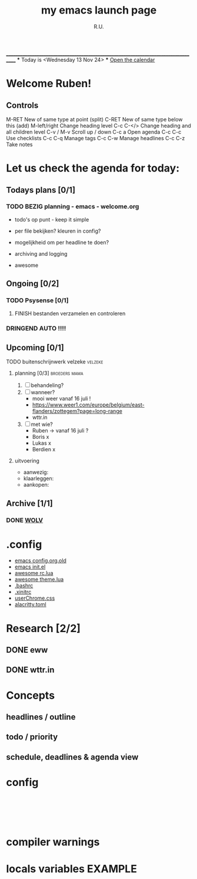 #+TITLE: my emacs launch page
#+AUTHOR: R.U.
#+STARTUP: content logdrawer indent
#+TAGS: HOME(h) WOLV(v) WORK(w) EXAMPLE(e)
 ____________________________________________________________________________________
			*** Today is <Wednesday 13 Nov 24> ***
        	                [[elisp:calendar][Open the calendar]]
                         
* Welcome Ruben!
:PROPERTIES:
:VISIBILITY: folded
:END:
** Controls
M-RET		New of same type at point (split)
C-RET		New of same type below this (add)
M-left/right	Change heading level
C-c C-</>		Change heading and all children level
C-v / M-v		Scroll up / down
C-c a		Open agenda
C-c C-c		Use checklists
C-c C-q		Manage tags
C-c C-w		Manage headlines
C-c C-z		Take notes
* Let us check the agenda for today:
:PROPERTIES:
:visibility: children
:END:

** Todays plans [0/1]
:LOGBOOK:
- Note taken on [2024-07-04 do 20:23] \\
  Updated awesomeWM color-scheme
  Sys-tag + run.sh script
  Added alacritty.toml + userChrome.css
- Note taken on [2024-07-01 ma 14:45] \\
  heavy soukous
- Note taken on [2024-07-01 ma 14:30] \\
  Picking the bass
- Note taken on [2024-07-01 ma 14:12] \\
  Pauze
- Note taken on [2024-07-01 ma 14:11] \\
  Testing notes
:END:
*** TODO BEZIG planning - emacs - welcome.org
  - todo's op punt - keep it simple
  - per file bekijken? kleuren in config?
  - mogelijkheid om per headline te doen?
  - archiving and logging

  - awesome
    
** Ongoing [0/2]
*** TODO Psysense [0/1]
:LOGBOOK:
- Note taken on [2024-07-01 ma 16:14] \\
  task created
:END:
**** FINISH bestanden verzamelen en controleren
DEADLINE: <2024-07-08 ma>
*** DRINGEND AUTO !!!!
DEADLINE: <2024-07-31 wo>
** Upcoming [0/1]
**** TODO buitenschrijnwerk velzeke                              :velzeke:
:LOGBOOK:
- Note taken on [2024-07-01 ma 16:01] \\
  test
:END:

***** planning [0/3]                                      :broeders:mama:
DEADLINE: <2024-07-08 ma>
:LOGBOOK:
- Note taken on [2024-07-01 ma 15:59] \\
  Bericht whatsapp gestuurd
:END:
1. [ ] behandeling?
2. [ ] wanneer?
   - mooi weer vanaf 16 juli !
   - https://www.weer1.com/europe/belgium/east-flanders/zottegem?page=long-range
   - wttr.in
3. [ ] met wie?
   - Ruben -> vanaf 16 juli ?
   - Boris x
   - Lukas x
   - Berdien x
     
***** uitvoering
:benodigdheden:
  + aanwezig:
  + klaarleggen:
  + aankopen:
:end:   
:taakverdeling:

:end:
** Archive [1/1]
:PROPERTIES:
:VISIBILITY: folded
:END:
:LOGBOOK:
- Note taken on [2024-07-01 ma 02:35] \\
  notes....
- Note taken on [2024-07-01 ma 02:32] \\
  C-c C-z		Take a note
  C-c C-c		Store note
  C-c C-k		Cancel note
:END:
*** DONE [[file:wolv.org][WOLV]]
:LOGBOOK:
- Note taken on [2024-07-01 ma 16:12] \\
  created [[file:wolv.org][wolv.org]]
:END:

* .config
:PROPERTIES:
:VISIBILITY: all
:END:

- [[file:~/.emacs.d.old/config.org][emacs config.org.old]]
- [[file:init.el][emacs init.el]]
- [[file:.config/awesome/rc.lua][awesome rc.lua]]
- [[file:.config/awesome/theme.lua][awesome theme.lua]]
- [[file:.bashrc][.bashrc]]
- [[file:.xinitrc][.xinitrc]]
- [[file:.mozilla/firefox/mo0dp4xy.default-release/chrome/userChrome.css][userChrome.css]]
- [[file:.config/alacritty/alacritty.toml][alacritty.toml]]

* Research [2/2]
** DONE eww
** DONE wttr.in
* Concepts
:PROPERTIES:
:VISIBILITY: folded
:END:
** headlines / outline
** todo / priority
** schedule, deadlines & agenda view

* COMMENT Agenda examples                                           :EXAMPLE:
:PROPERTIES:
:VISIBILITY: folded
:END:

** GEREGELD Keys
C-c a 	Agenda menu

C-c a a	Basic agenda view
Shift-F 	follow-mode
f and b 	jump weeks
n and p 	jump items

C-c C-d	Deadline
C-c C-s	Schedule

C-c [ 	(org-agenda-file-to-front)

    Add current file to the list of agenda files. The file is added to the front of the list. If it was already in the list, it is moved to the front. With a prefix argument, file is added/moved to the end.

C-c ] 	(org-remove-file)

    Remove current file from the list of agenda files.

C-' or C-, 	(org-cycle-agenda-files)

    Cycle through agenda file list, visiting one file after the other.


*** repetitie (wekelijks)
SCHEDULED: <2024-07-01 ma +1w>

+1w	next in n (w, d, m, y) from scheduled date
++1w	next in n (w, d, m, y) from this date (today)
.+1w	next in n (w, d, m, y) from the moment marked done

** TODO Current affairs [0/3]
*** UITGESTELD affair 1
DEADLINE: <2024-07-02 di>

*** BEZIG affair 2
SCHEDULED: <2024-06-30 zo> DEADLINE: <2024-07-04 do>

**** code
#+begin_src elisp
;; ====================
;; insert date and time

(defvar current-date-time-format "%a %d %b %Y %H:%M:%S %Z"
  "Format of date to insert with `insert-current-date-time' func
See help of `format-time-string' for possible replacements")

(defvar current-time-format "%H:%M:%S"
  "Format of date to insert with `insert-current-time' func.
Note the weekly scope of the command's precision.")

(defun insert-current-date-time ()
  "insert the current date and time into current buffer.
Uses `current-date-time-format' for the formatting the date/time."
       (interactive)
       (insert "==========\n")
;       (insert (let () (comment-start)))
       (insert (format-time-string current-date-time-format (current-time)))
       (insert "\n")
       )

(defun insert-current-time ()
  "insert the current time (1-week scope) into the current buffer."
       (interactive)
       (insert (format-time-string current-time-format (current-time)))
       (insert "\n")
       )
#+end_src

#+RESULTS:
: insert-current-time

**** test
==========
zo 30 jun 2024 15:59:25 CEST
#+begin_src elisp
  (setq org-agenda-span 10) ;; added to config.org 
#+end_src

#+RESULTS:
: 10


*** UITGESTELD [#A] new (affair 3)
SCHEDULED: <2024-07-07 zo>

* config
#+BEGIN_SRC emacs-lisp
  





#+END_SRC
* compiler warnings
:LOGBOOK:
- Note taken on [2024-07-11 do 09:59] \\
  ■  Warning (comp): undo-tree.el:1182:16: Warning: ‘max-specpdl-size’ is an obsolete variable (as of 29.1).
   ■  Warning (comp): undo-tree.el:2243:16: Warning: ‘undo-elt-crosses-region’ is an obsolete function (as of 25.1).
   ■  Warning (comp): undo-tree.el:2452:16: Warning: ‘undo-elt-crosses-region’ is an obsolete function (as of 25.1).
   ■  Warning (comp): undo-tree.el:3027:14: Warning: ‘registerv-make’ is an obsolete function (as of 27.1); Use your own type with methods on register-val-(insert|describe|jump-to)
   ■  Warning (comp): undo-tree.el:1182:16: Warning: ‘max-specpdl-size’ is an obsolete variable (as of 29.1).
   ■  Warning (comp): undo-tree.el:2243:16: Warning: ‘undo-elt-crosses-region’ is an obsolete function (as of 25.1).
   ■  Warning (comp): undo-tree.el:2452:16: Warning: ‘undo-elt-crosses-region’ is an obsolete function (as of 25.1).
   ■  Warning (comp): undo-tree.el:3027:14: Warning: ‘registerv-make’ is an obsolete function (as of 27.1); Use your own type with methods on register-val-(insert|describe|jump-to)
   ■  Warning (comp): undo-tree.el:1182:16: Warning: ‘max-specpdl-size’ is an obsolete variable (as of 29.1).
   ■  Warning (comp): undo-tree.el:2243:16: Warning: ‘undo-elt-crosses-region’ is an obsolete function (as of 25.1).
   ■  Warning (comp): undo-tree.el:2452:16: Warning: ‘undo-elt-crosses-region’ is an obsolete function (as of 25.1).
   ■  Warning (comp): undo-tree.el:3027:14: Warning: ‘registerv-make’ is an obsolete function (as of 27.1); Use your own type with methods on register-val-(insert|describe|jump-to)
   ■  Warning (comp): undo-tree.el:1182:16: Warning: ‘max-specpdl-size’ is an obsolete variable (as of 29.1).
   ■  Warning (comp): undo-tree.el:2243:16: Warning: ‘undo-elt-crosses-region’ is an obsolete function (as of 25.1).
   ■  Warning (comp): undo-tree.el:2452:16: Warning: ‘undo-elt-crosses-region’ is an obsolete function (as of 25.1).
   ■  Warning (comp): undo-tree.el:3027:14: Warning: ‘registerv-make’ is an obsolete function (as of 27.1); Use your own type with methods on register-val-(insert|describe|jump-to)
:END:

* locals variables                                                  :EXAMPLE:
# Local Variables:
# time-stamp-line-limit: 1000
# time-stamp-format: "%A %d %b %y"
# time-stamp-active: t
# time-stamp-start: "Today is <"
# time-stamp-end: ">"
# eval: (time-stamp)
# End:
